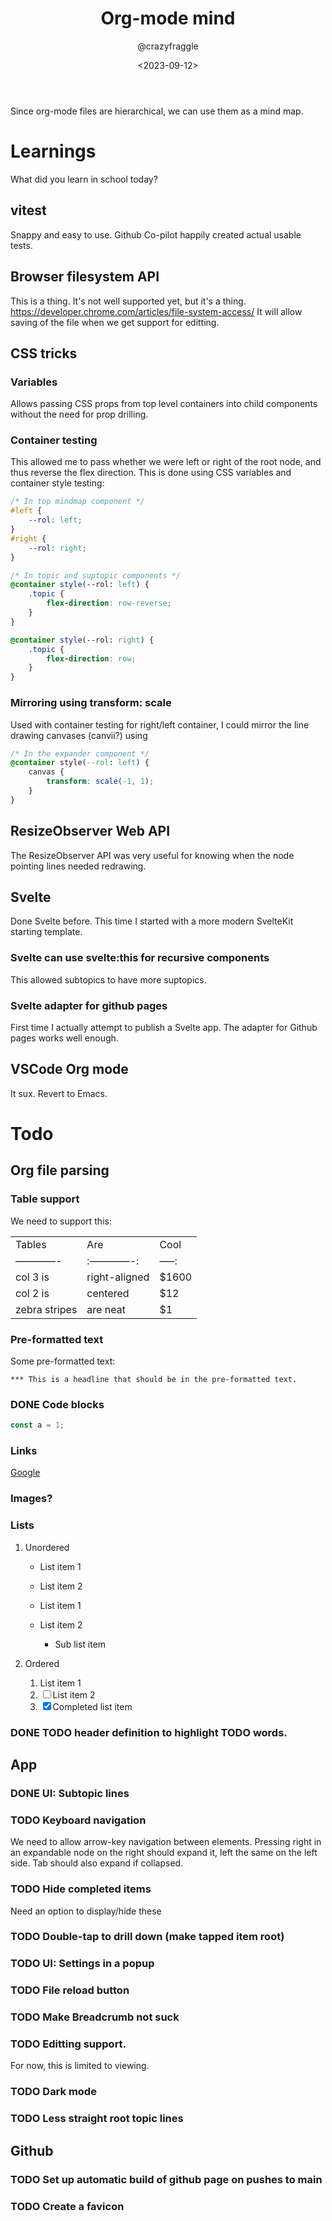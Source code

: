 #+TITLE: Org-mode mind
#+AUTHOR: @crazyfraggle
#+DATE: <2023-09-12>

Since org-mode files are hierarchical, we can use them as a mind map.

* Learnings
What did you learn in school today?
** vitest
Snappy and easy to use.
Github Co-pilot happily created actual usable tests.
** Browser filesystem API
This is a thing. It's not well supported yet, but it's a thing.
https://developer.chrome.com/articles/file-system-access/
It will allow saving of the file when we get support for editting.
** CSS tricks
*** Variables
Allows passing CSS props from top level containers into child components without the need for prop drilling.
*** Container testing
This allowed me to pass whether we were left or right of the root node, and thus reverse the flex direction.
This is done using CSS variables and container style testing:
#+BEGIN_SRC scss
/* In top mindmap component */
#left {
    --rol: left;
}
#right {
    --rol: right;
}

/* In topic and suptopic components */
@container style(--rol: left) {
    .topic {
        flex-direction: row-reverse;
    }
}

@container style(--rol: right) {
    .topic {
        flex-direction: row;
    }
}
#+END_SRC

*** Mirroring using transform: scale
Used with container testing for right/left container, I could mirror the line drawing canvases (canvii?) using
#+BEGIN_SRC css
/* In the expander component */
@container style(--rol: left) {
    canvas {
        transform: scale(-1, 1);
    }
}
#+END_SRC
** ResizeObserver Web API
The ResizeObserver API was very useful for knowing when the node pointing lines needed redrawing.
** Svelte
Done Svelte before. This time I started with a more modern SvelteKit starting template.
*** Svelte can use svelte:this for recursive components
This allowed subtopics to have more suptopics.
*** Svelte adapter for github pages
First time I actually attempt to publish a Svelte app. The adapter for Github pages works well enough.

** VSCode Org mode
It sux. Revert to Emacs.

* Todo
** Org file parsing
*** Table support
We need to support this:
| Tables        | Are           | Cool  |
| ------------- |:-------------:| -----:|
| col 3 is      | right-aligned | $1600 |
| col 2 is      | centered      |   $12 |
| zebra stripes | are neat      |    $1 |
*** Pre-formatted text
Some pre-formatted text:
#+BEGIN_EXAMPLE
*** This is a headline that should be in the pre-formatted text.
#+END_EXAMPLE

*** DONE Code blocks
#+BEGIN_SRC javascript
const a = 1;
#+END_SRC

*** Links
[[https://www.google.com][Google]]

*** Images?
[[file:./images/2021-08-22-16-00-00.png]]

*** Lists

**** Unordered
- List item 1
- List item 2

+ List item 1
+ List item 2
  - Sub list item

**** Ordered
1. List item 1
2. [ ] List item 2
3. [X] Completed list item

*** DONE TODO header definition to highlight TODO words.
** App
*** DONE UI: Subtopic lines
*** TODO Keyboard navigation
We need to allow arrow-key navigation between elements. Pressing right in an expandable node on the right should expand it, left the same on the left side. Tab should also expand if collapsed.
*** TODO Hide completed items
Need an option to display/hide these
*** TODO Double-tap to drill down (make tapped item root)
*** TODO UI: Settings in a popup
*** TODO File reload button
*** TODO Make Breadcrumb not suck
*** TODO Editting support.
For now, this is limited to viewing.
*** TODO Dark mode
*** TODO Less straight root topic lines
** Github
*** TODO Set up automatic build of github page on pushes to main
*** TODO Create a favicon
